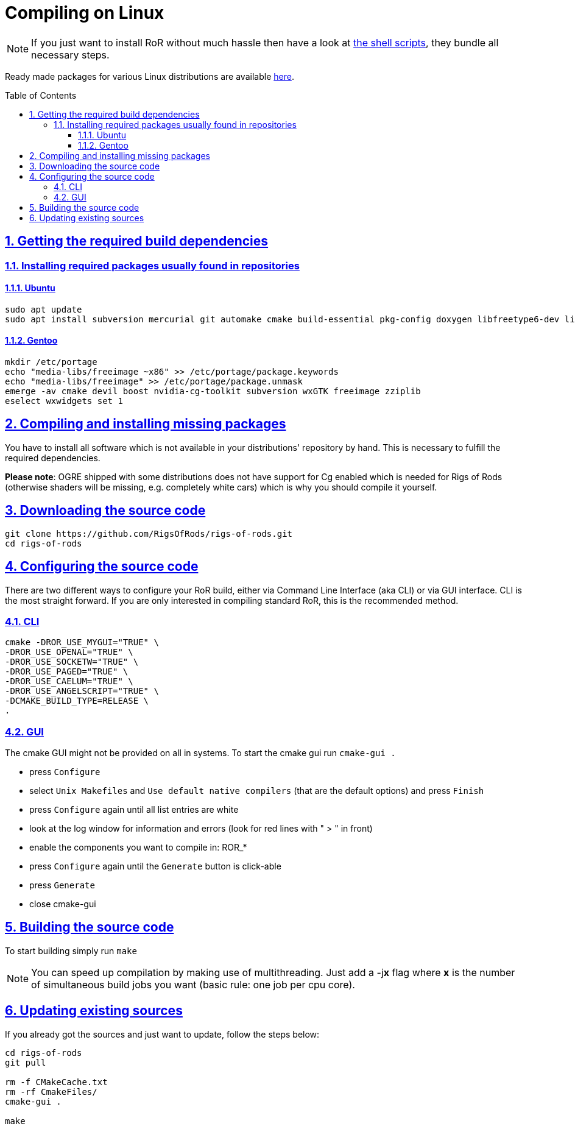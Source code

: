 = Compiling on Linux
:baseurl: fake/../..
:imagesdir: {baseurl}/../images
:doctype: book
:toc: macro
:toclevels: 5
:idprefix:
:sectanchors:
:sectlinks:
:sectnums:
:last-update-label!:

NOTE: If you just want to install RoR without much hassle then have a look at <<{baseurl}/linux-scripts/index.adoc#,the shell scripts>>, they bundle all necessary steps.

Ready made packages for various Linux distributions are available link:http://rigsofrods.com/threads/113517-Collection-of-prepuilt-packages-for-various-Linux-distributions[here].

toc::[]

== Getting the required build dependencies

=== Installing required packages usually found in repositories

==== Ubuntu
[source,bash]
----
sudo apt update
sudo apt install subversion mercurial git automake cmake build-essential pkg-config doxygen libfreetype6-dev libfreeimage-dev libzzip-dev scons libcurl4-openssl-dev nvidia-cg-toolkit libgl1-mesa-dev libxrandr-dev libx11-dev libxt-dev libxaw7-dev libglu1-mesa-dev libxxf86vm-dev uuid-dev libuuid1 libgtk2.0-dev libboost-all-dev libopenal-dev libois-dev libssl-dev libwxgtk3.0-dev
----

==== Gentoo
[source,bash]
----
mkdir /etc/portage
echo "media-libs/freeimage ~x86" >> /etc/portage/package.keywords
echo "media-libs/freeimage" >> /etc/portage/package.unmask
emerge -av cmake devil boost nvidia-cg-toolkit subversion wxGTK freeimage zziplib
eselect wxwidgets set 1
----

== Compiling and installing missing packages
You have to install all software which is not available in your distributions' repository by hand. This is necessary to fulfill the required dependencies.

*Please note*: OGRE shipped with some distributions does not have support for Cg enabled which is needed for Rigs of Rods (otherwise shaders will be missing, e.g. completely white cars) which is why you should compile it yourself.

== Downloading the source code
[source,bash]
----
git clone https://github.com/RigsOfRods/rigs-of-rods.git
cd rigs-of-rods
----

== Configuring the source code
There are two different ways to configure your RoR build, either via Command Line Interface (aka CLI) or via GUI interface. CLI is the most straight forward. If you are only interested in compiling standard RoR, this is the recommended method.

=== CLI
[source,bash]
----
cmake -DROR_USE_MYGUI="TRUE" \
-DROR_USE_OPENAL="TRUE" \
-DROR_USE_SOCKETW="TRUE" \
-DROR_USE_PAGED="TRUE" \
-DROR_USE_CAELUM="TRUE" \
-DROR_USE_ANGELSCRIPT="TRUE" \
-DCMAKE_BUILD_TYPE=RELEASE \
.
----

=== GUI

The cmake GUI might not be provided on all in systems.
To start the cmake gui run `cmake-gui .`

* press `Configure`
* select `Unix Makefiles` and `Use default native compilers` (that are the default options) and press `Finish`
* press `Configure` again until all list entries are white
* look at the log window for information and errors (look for red lines with " &gt; " in front)
* enable the components you want to compile in: ROR_*
* press `Configure` again until the `Generate` button is click-able
* press `Generate`
* close cmake-gui

== Building the source code
To start building simply run `make`

NOTE: You can speed up compilation by making use of multithreading. Just add a -j**x** flag where *x* is the number of simultaneous build jobs you want (basic rule: one job per cpu core).

== Updating existing sources

If you already got the sources and just want to update, follow the steps below:
[source,bash]
----
cd rigs-of-rods
git pull

rm -f CMakeCache.txt
rm -rf CmakeFiles/
cmake-gui .

make
----
